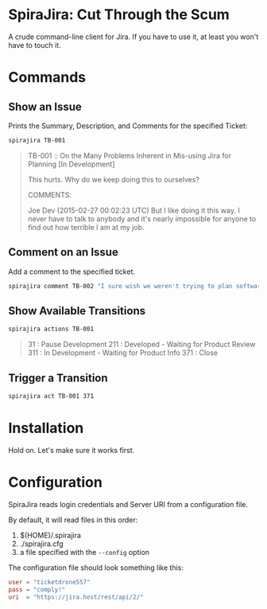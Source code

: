 * SpiraJira: Cut Through the Scum

A crude command-line client for Jira.  If you have to use it, at least
you won't have to touch it.

* Commands

** Show an Issue

   Prints the Summary, Description, and Comments for the specified Ticket:

   #+BEGIN_SRC sh
   spirajira TB-001
   #+END_SRC

   #+BEGIN_QUOTE
   TB-001 :: On the Many Problems Inherent in Mis-using Jira for Planning
   [In Development]

   This hurts.  Why do we keep doing this to ourselves?

   COMMENTS:

   Joe Dev (2015-02-27 00:02:23 UTC)
   But I like doing it this way.  I never have to talk to anybody and
   it's nearly impossible for anyone to find out how terrible I am at
   my job.
   #+END_QUOTE

** Comment on an Issue

   Add a comment to the specified ticket.

   #+BEGIN_SRC sh
   spirajira comment TB-002 "I sure wish we weren't trying to plan software with a ticketing tool"
   #+END_SRC

** Show Available Transitions

   #+BEGIN_SRC sh
   spirajira actions TB-001
   #+END_SRC

   #+BEGIN_QUOTE
   31 : Pause Development
   211 : Developed - Waiting for Product Review
   311 : In Development - Waiting for Product Info
   371 : Close
   #+END_QUOTE

** Trigger a Transition

   #+BEGIN_SRC sh
   spirajira act TB-001 371
   #+END_SRC

* Installation

  Hold on.  Let's make sure it works first.

* Configuration

  SpiraJira reads login credentials and Server URI from a configuration file.

  By default, it will read files in this order:
    1. $(HOME)/.spirajira
    2. ./spirajira.cfg
    3. a file specified with the =--config= option

  The configuration file should look something like this:

  #+BEGIN_SRC conf
    user = "ticketdrone557"
    pass = "comply!"
    uri  = "https://jira.host/rest/api/2/"
  #+END_SRC



